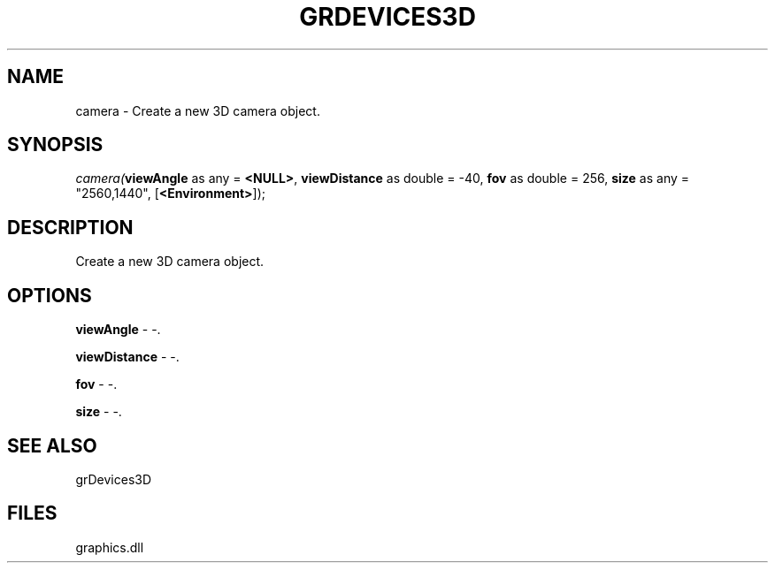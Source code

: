 .\" man page create by R# package system.
.TH GRDEVICES3D 4 2000-Jan "camera" "camera"
.SH NAME
camera \- Create a new 3D camera object.
.SH SYNOPSIS
\fIcamera(\fBviewAngle\fR as any = \fB<NULL>\fR, 
\fBviewDistance\fR as double = -40, 
\fBfov\fR as double = 256, 
\fBsize\fR as any = "2560,1440", 
[\fB<Environment>\fR]);\fR
.SH DESCRIPTION
.PP
Create a new 3D camera object.
.PP
.SH OPTIONS
.PP
\fBviewAngle\fB \fR\- -. 
.PP
.PP
\fBviewDistance\fB \fR\- -. 
.PP
.PP
\fBfov\fB \fR\- -. 
.PP
.PP
\fBsize\fB \fR\- -. 
.PP
.SH SEE ALSO
grDevices3D
.SH FILES
.PP
graphics.dll
.PP
